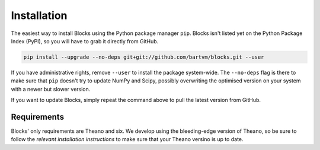 Installation
============
The easiest way to install Blocks using the Python package manager ``pip``.
Blocks isn't listed yet on the Python Package Index (PyPI), so you will have to
grab it directly from GitHub.

.. code-block:: bash

   pip install --upgrade --no-deps git+git://github.com/bartvm/blocks.git --user

If you have administrative rights, remove ``--user`` to install the package
system-wide. The ``--no-deps`` flag is there to make sure that ``pip`` doesn't
try to update NumPy and Scipy, possibly overwriting the optimised version on
your system with a newer but slower version.

If you want to update Blocks, simply repeat the command above to pull the latest
version from GitHub.

Requirements
------------
Blocks' only requirements are Theano and six. We develop using the bleeding-edge
version of Theano, so be sure to follow the `relevant installation instructions`
to make sure that your Theano versino is up to date.

.. _relevant installation instructions: http://deeplearning.net/software/theano/install.html#bleeding-edge-install-instructions
